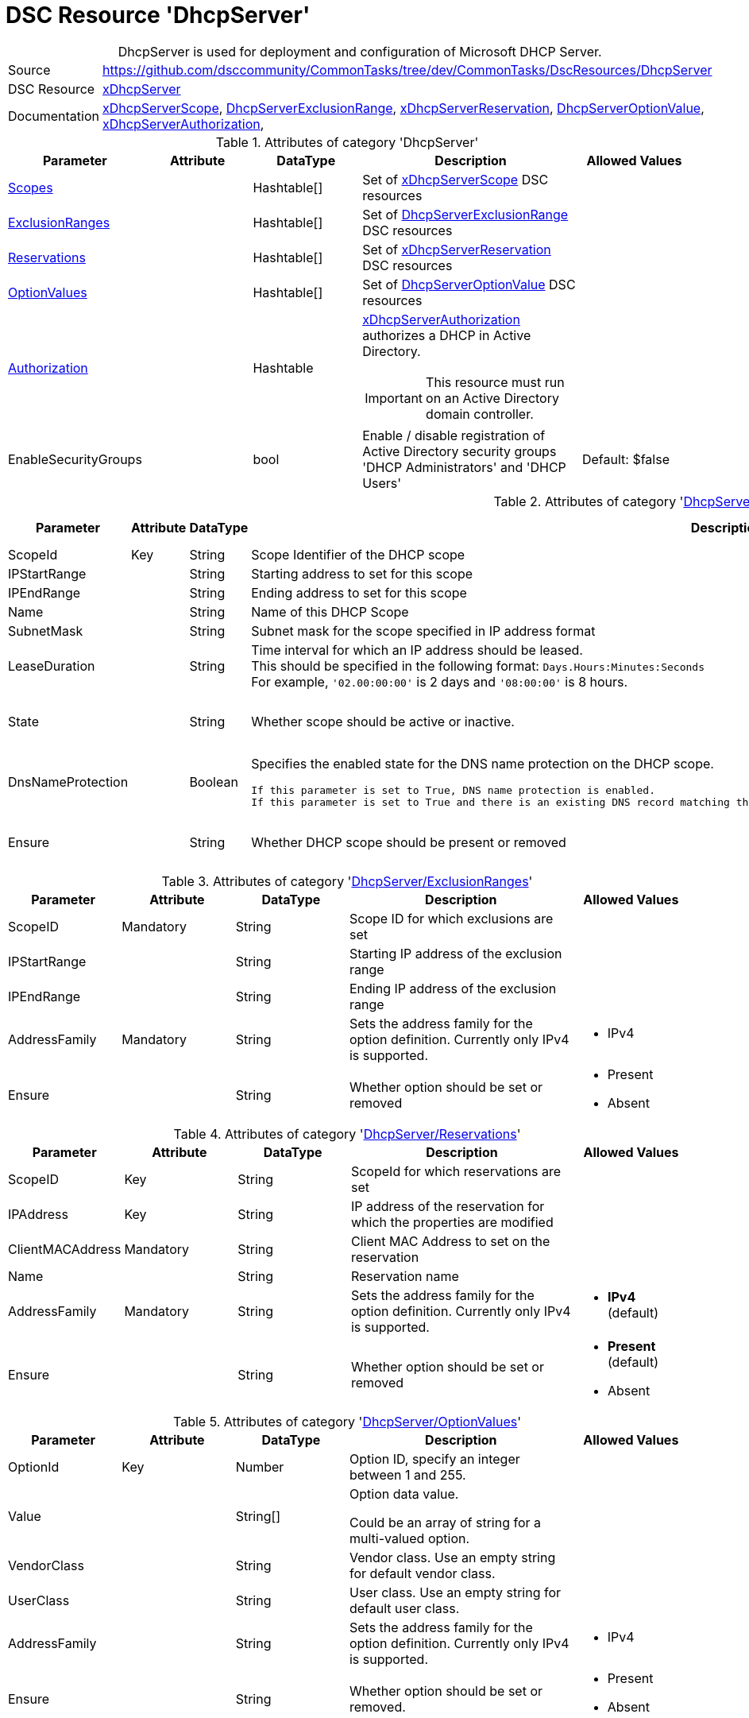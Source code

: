 // CommonTasks YAML Reference: DhcpServer
// ========================================

:YmlCategory: DhcpServer


[[dscyml_dhcpserver, {YmlCategory}]]
= DSC Resource 'DhcpServer'
// didn't work in production: = DSC Resource '{YmlCategory}'


[[dscyml_dhcpserver_abstract]]
.{YmlCategory} is used for deployment and configuration of Microsoft DHCP Server.

// reference links as variables for using more than once
:ref_xDhcpServerScope:          https://github.com/dsccommunity/xDhcpServer#xdhcpserverscope[xDhcpServerScope]
:ref_DhcpServerExclusionRange:  https://github.com/dsccommunity/xDhcpServer#dhcpserverexclusionrange[DhcpServerExclusionRange]
:ref_xDhcpServerReservation:    https://github.com/dsccommunity/xDhcpServer#xdhcpserverreservation[xDhcpServerReservation]
:ref_DhcpServerOptionValue:     https://github.com/dsccommunity/xDhcpServer#dhcpserveroptionvalue[DhcpServerOptionValue]
:ref_xDhcpServerAuthorization:  https://github.com/dsccommunity/xDhcpServer#xdhcpserverauthorization[xDhcpServerAuthorization]


[cols="1,3a" options="autowidth" caption=]
|===
| Source         | https://github.com/dsccommunity/CommonTasks/tree/dev/CommonTasks/DscResources/DhcpServer
| DSC Resource   | https://github.com/dsccommunity/xDhcpServer[xDhcpServer]
| Documentation  | {ref_xDhcpServerScope}, 
                   {ref_DhcpServerExclusionRange}, 
                   {ref_xDhcpServerReservation},
                   {ref_DhcpServerOptionValue}, 
                   {ref_xDhcpServerAuthorization},
|===


.Attributes of category '{YmlCategory}'
[cols="1,1,1,2a,1a" options="header"]
|===
| Parameter
| Attribute
| DataType
| Description
| Allowed Values

| [[dscyml_dhcpserver_scopes, {YmlCategory}/Scopes]]<<dscyml_dhcpserver_scopes_details, Scopes>>
| 
| Hashtable[]
| Set of {ref_xDhcpServerScope} DSC resources
|

| [[dscyml_dhcpserver_exclusionranges, {YmlCategory}/ExclusionRanges]]<<dscyml_dhcpserver_exclusionranges_details, ExclusionRanges>>
| 
| Hashtable[]
| Set of {ref_DhcpServerExclusionRange} DSC resources
|

| [[dscyml_dhcpserver_reservations, {YmlCategory}/Reservations]]<<dscyml_dhcpserver_reservations_details, Reservations>>
| 
| Hashtable[]
| Set of {ref_xDhcpServerReservation} DSC resources
|

| [[dscyml_dhcpserver_optionvalues, {YmlCategory}/OptionValues]]<<dscyml_dhcpserver_optionvalues_details, OptionValues>>
| 
| Hashtable[]
| Set of {ref_DhcpServerOptionValue} DSC resources
|

| [[dscyml_dhcpserver_authorization, {YmlCategory}/Authorization]]<<dscyml_dhcpserver_authorization_details, Authorization>>
| 
| Hashtable
| {ref_xDhcpServerAuthorization} authorizes a DHCP in Active Directory. +
[IMPORTANT]
====  
This resource must run on an Active Directory domain controller.
====
|

| EnableSecurityGroups
| 
| bool
| Enable / disable registration of Active Directory security groups 'DHCP Administrators' and 'DHCP Users' 
| Default: $false

|===


[[dscyml_dhcpserver_scopes_details]]
.Attributes of category '<<dscyml_dhcpserver_scopes>>'
[cols="1,1,1,2a,1a" options="header"]
|===
| Parameter
| Attribute
| DataType
| Description
| Allowed Values

| ScopeId
| Key
| String
| Scope Identifier of the DHCP scope
|

| IPStartRange
|
| String
| Starting address to set for this scope
|

| IPEndRange
|
| String
| Ending address to set for this scope
|

| Name
|
| String
| Name of this DHCP Scope
|

| SubnetMask
|
| String
| Subnet mask for the scope specified in IP address format
|

| LeaseDuration
|
| String
| Time interval for which an IP address should be leased. +
  This should be specified in the following format: `Days.Hours:Minutes:Seconds` +
  For example, `'02.00:00:00'` is 2 days and `'08:00:00'` is 8 hours.
|

| State
|
| String
| Whether scope should be active or inactive.
| - Active
  - Inactive

| DnsNameProtection
|
| Boolean
| Specifies the enabled state for the DNS name protection on the DHCP scope.
  
  If this parameter is set to True, DNS name protection is enabled.
  If this parameter is set to True and there is an existing DNS record matching the name, the DNS update for the client fails instead of being overwritten.
| - True
  - False

| Ensure
|
| String
| Whether DHCP scope should be present or removed
| - Present
  - Removed

|===


[[dscyml_dhcpserver_exclusionranges_details]]
.Attributes of category '<<dscyml_dhcpserver_exclusionranges>>'
[cols="1,1,1,2a,1a" options="header"]
|===
| Parameter
| Attribute
| DataType
| Description
| Allowed Values

| ScopeID
| Mandatory
| String
| Scope ID for which exclusions are set
|

| IPStartRange
|
| String
| Starting IP address of the exclusion range
|

| IPEndRange
|
| String
| Ending IP address of the exclusion range
|

| AddressFamily
| Mandatory
| String
| Sets the address family for the option definition.
  Currently only IPv4 is supported.
| - IPv4

| Ensure
|
| String
| Whether option should be set or removed
| - Present
  - Absent

|===


[[dscyml_dhcpserver_reservations_details]]
.Attributes of category '<<dscyml_dhcpserver_reservations>>'
[cols="1,1,1,2a,1a" options="header"]
|===
| Parameter
| Attribute
| DataType
| Description
| Allowed Values

| ScopeID
| Key
| String
| ScopeId for which reservations are set
|

| IPAddress
| Key
| String
| IP address of the reservation for which the properties are modified
|

| ClientMACAddress
| Mandatory
| String
| Client MAC Address to set on the reservation
|

| Name
|
| String
| Reservation name
|

| AddressFamily
| Mandatory
| String
| Sets the address family for the option definition.
  Currently only IPv4 is supported.
| - *IPv4* (default)

| Ensure
|
| String
| Whether option should be set or removed
| - *Present* (default)
  - Absent

|===


[[dscyml_dhcpserver_optionvalues_details]]
.Attributes of category '<<dscyml_dhcpserver_optionvalues>>'
[cols="1,1,1,2a,1a" options="header"]
|===
| Parameter
| Attribute
| DataType
| Description
| Allowed Values

| OptionId
| Key
| Number
| Option ID, specify an integer between 1 and 255.
| [1, 255]

| Value
|
| String[]
| Option data value.

Could be an array of string for a multi-valued option.
|

| VendorClass
|
| String
| Vendor class.
  Use an empty string for default vendor class.
|

| UserClass
|
| String
| User class.
  Use an empty string for default user class.
|

| AddressFamily
|
| String
| Sets the address family for the option definition.
  Currently only IPv4 is supported.
| - IPv4 

| Ensure
|
| String
| Whether option should be set or removed.
| - Present
  - Absent

|===


[[dscyml_dhcpserver_authorization_details]]
.Attributes of category '<<dscyml_dhcpserver_authorization>>'
[cols="1,1,1,2a,1a" options="header"]
|===
| Parameter
| Attribute
| DataType
| Description
| Allowed Values

| Ensure
| Mandatory
| String
| Whether the DHCP server should be authorized.
| - Present
  - Absent

| DnsName
|
| String
| FQDN of the server to authorize.
  If not specified, it defaults to the local hostname of the enacting node.
| Default: (Get-Hostname)

| IPAddress
|
| String
| IP v4 address of the server to authorized.
  If not specified, it default to the first IPv4 address of the enacting node.
| Default: (Get-IPv4Address | Select-Object -First 1)

|===

.Example
[source, yaml]
----
DhcpServer:
  Scopes:
    - ScopeID:           192.169.162.0
      Name:              Domain Scope 1
      IPStartRange:      192.169.162.1
      IPEndRange:        192.169.162.100
      SubnetMask:        255.255.255.0
      LeaseDuration:     7.00:00:00
      State:             Active
      DnsNameProtection: True
      Ensure:            Present

    - ScopeID:       192.169.163.0
      Name:          Domain Scope 2
      IPStartRange:  192.169.163.1
      IPEndRange:    192.169.163.100
      SubnetMask:    255.255.255.0
      LeaseDuration: 7.00:00:00
      State:         Active
      Ensure:        Present

  ExclusionRanges:
    - ScopeID:       192.169.163.0
      IPStartRange:  192.169.163.20
      IPEndRange:    192.169.163.40
      AddressFamily: IPv4
      Ensure:        Present

    - ScopeID:       192.169.163.0
      IPStartRange:  192.169.163.60
      IPEndRange:    192.169.163.62
      AddressFamily: IPv4
      Ensure:        Present

  Reservations:
    - ScopeID:          192.169.163.0
      IPAddress:        192.169.163.21
      ClientMACAddress: 00-15-5D-02-28-37
      Name:             Client01
      AddressFamily:    IPv4
      Ensure:           Present
    - ScopeID:          192.169.163.0
      IPAddress:        192.169.163.22
      ClientMACAddress: 00-15-5D-02-28-38
      Name:             Client02
    - ScopeID:          192.169.163.0
      IPAddress:        192.169.163.23
      ClientMACAddress: 00-15-5D-02-28-39

  OptionValues:
    - OptionId:      1
      Value:         contoso.com
      VendorClass:
      UserClass:
      AddressFamily: IPv4
      Ensure:        Present
    
    - OptionId:      2
      Value:         192.168.162.2
      AddressFamily: IPv4
      Ensure:        Present

  # This resource must run on an Active Directory domain controller.
  Authorization:
    Ensure:        Present
    DnsName:       dns.contoso.com
    IP-Address:    192.169.162.1

  EnableSecurityGroups: true
----


.Recommended Lookup Options in `Datum.yml` (Excerpt)
[source, yaml]
----
default_lookup_options: MostSpecific

lookup_options:

  DhcpServer:
    merge_hash: deep
  DhcpServer\Scopes:
    merge_hash_array: UniqueKeyValTuples
    merge_options:
      tuple_keys:
        - ScopeId
  DhcpServer\ExclusionRanges:
    merge_basetype_array: Add
  DhcpServer\Reservations:
    merge_hash_array: UniqueKeyValTuples
    merge_options:
      tuple_keys:
        - ScopeId
        - IPAddress
  DhcpServer\OptionValues:
    merge_hash_array: UniqueKeyValTuples
    merge_options:
      tuple_keys:
        - OptionId
----